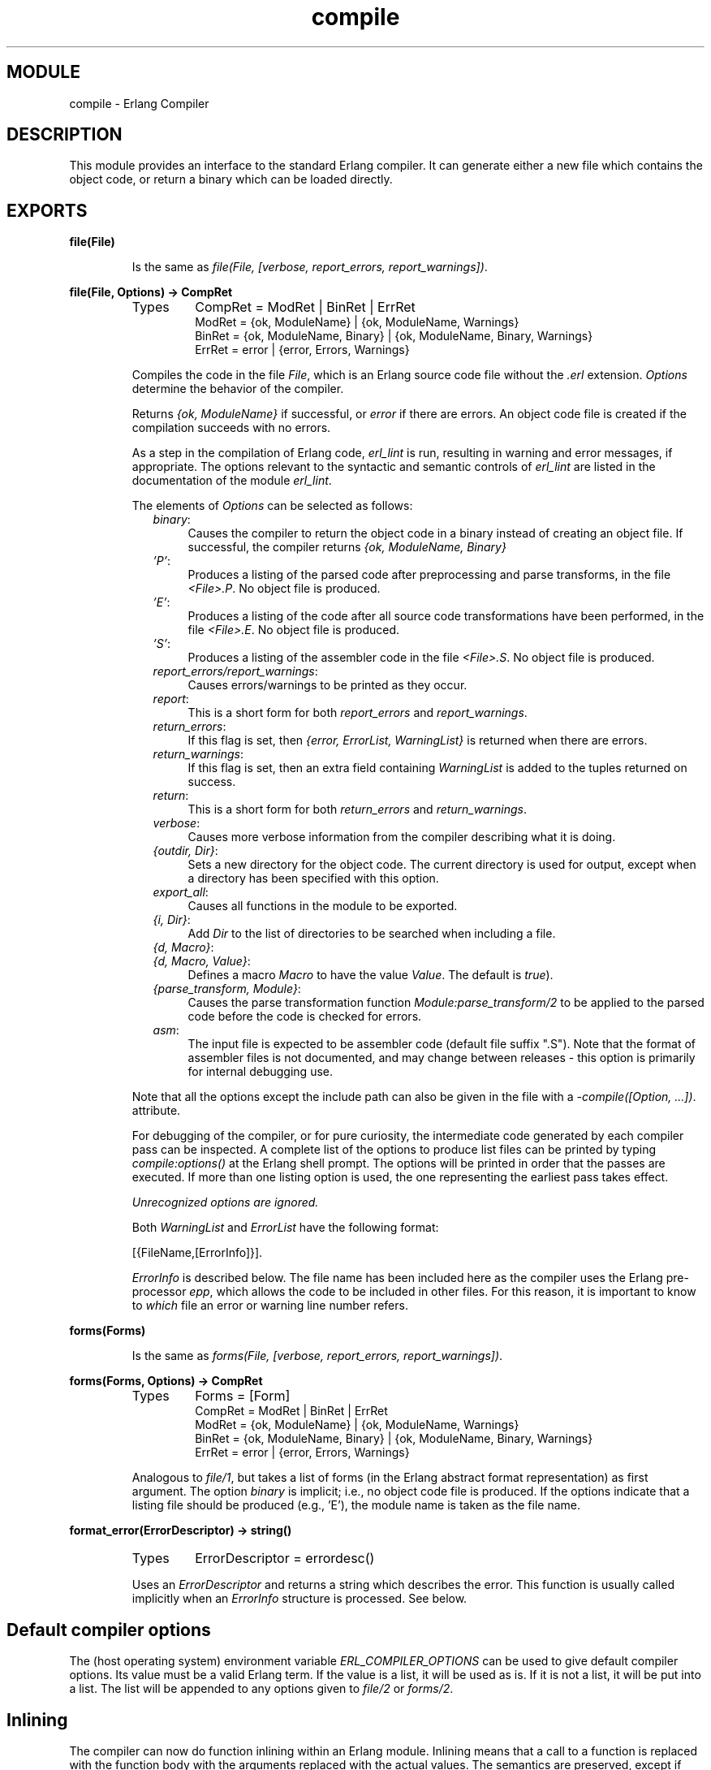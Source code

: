 .TH compile 3 "compiler  3.0.1" "Ericsson Utvecklings AB" "ERLANG MODULE DEFINITION"
.SH MODULE
compile  \- Erlang Compiler
.SH DESCRIPTION
.LP
This module provides an interface to the standard Erlang compiler\&. It can generate either a new file which contains the object code, or return a binary which can be loaded directly\&. 

.SH EXPORTS
.LP
.B
file(File)
.br
.RS
.LP
Is the same as \fIfile(File, [verbose, report_errors, report_warnings])\fR\&. 
.RE
.LP
.B
file(File, Options) -> CompRet
.br
.RS
.TP
Types
CompRet = ModRet | BinRet | ErrRet
.br
ModRet = {ok, ModuleName} | {ok, ModuleName, Warnings}
.br
BinRet = {ok, ModuleName, Binary} | {ok, ModuleName, Binary, Warnings}
.br
ErrRet = error | {error, Errors, Warnings}
.br
.RE
.RS
.LP
Compiles the code in the file \fIFile\fR, which is an Erlang source code file without the \fI\&.erl\fR extension\&. \fIOptions\fR determine the behavior of the compiler\&. 
.LP
Returns \fI{ok, ModuleName}\fR if successful, or \fIerror\fR if there are errors\&. An object code file is created if the compilation succeeds with no errors\&. 
.LP
As a step in the compilation of Erlang code, \fIerl_lint\fR is run, resulting in warning and error messages, if appropriate\&. The options relevant to the syntactic and semantic controls of \fIerl_lint\fR are listed in the documentation of the module \fIerl_lint\fR\&. 
.LP
The elements of \fIOptions\fR can be selected as follows: 
.RS 2
.TP 4
.B
\fIbinary\fR:
Causes the compiler to return the object code in a binary instead of creating an object file\&. If successful, the compiler returns \fI{ok, ModuleName, Binary}\fR 
.TP 4
.B
\fI\&'P\&'\fR:
Produces a listing of the parsed code after preprocessing and parse transforms, in the file \fI<File>\&.P\fR\&. No object file is produced\&. 
.TP 4
.B
\fI\&'E\&'\fR:
Produces a listing of the code after all source code transformations have been performed, in the file \fI<File>\&.E\fR\&. No object file is produced\&. 
.TP 4
.B
\fI\&'S\&'\fR:
Produces a listing of the assembler code in the file \fI<File>\&.S\fR\&. No object file is produced\&. 
.TP 4
.B
\fIreport_errors/report_warnings\fR:
Causes errors/warnings to be printed as they occur\&. 
.TP 4
.B
\fIreport\fR:
This is a short form for both \fIreport_errors\fR and \fIreport_warnings\fR\&. 
.TP 4
.B
\fIreturn_errors\fR:
If this flag is set, then \fI{error, ErrorList, WarningList}\fR is returned when there are errors\&. 
.TP 4
.B
\fIreturn_warnings\fR:
If this flag is set, then an extra field containing \fIWarningList\fR is added to the tuples returned on success\&. 
.TP 4
.B
\fIreturn\fR:
This is a short form for both \fIreturn_errors\fR and \fIreturn_warnings\fR\&. 
.TP 4
.B
\fIverbose\fR:
Causes more verbose information from the compiler describing what it is doing\&. 
.TP 4
.B
\fI{outdir, Dir}\fR:
Sets a new directory for the object code\&. The current directory is used for output, except when a directory has been specified with this option\&. 
.TP 4
.B
\fIexport_all\fR:
Causes all functions in the module to be exported\&. 
.TP 4
.B
\fI{i, Dir}\fR:
Add \fIDir\fR to the list of directories to be searched when including a file\&. 
.TP 4
.B
\fI{d, Macro}\fR:
.TP 4
.B
\fI{d, Macro, Value}\fR:
Defines a macro \fIMacro\fR to have the value \fIValue\fR\&. The default is \fItrue\fR)\&. 
.TP 4
.B
\fI{parse_transform, Module}\fR:
Causes the parse transformation function \fIModule:parse_transform/2\fR to be applied to the parsed code before the code is checked for errors\&. 
.TP 4
.B
\fIasm\fR:
The input file is expected to be assembler code (default file suffix "\&.S")\&. Note that the format of assembler files is not documented, and may change between releases - this option is primarily for internal debugging use\&. 
.RE
.LP
Note that all the options except the include path can also be given in the file with a \fI-compile([Option, \&.\&.\&.])\fR\&. attribute\&. 
.LP
For debugging of the compiler, or for pure curiosity, the intermediate code generated by each compiler pass can be inspected\&. A complete list of the options to produce list files can be printed by typing \fIcompile:options()\fR at the Erlang shell prompt\&. The options will be printed in order that the passes are executed\&. If more than one listing option is used, the one representing the earliest pass takes effect\&. 
.LP
\fIUnrecognized options are ignored\&.\fR
.LP
Both \fIWarningList\fR and \fIErrorList\fR have the following format: 

.nf
[{FileName,[ErrorInfo]}]\&.
.fi
.LP
\fIErrorInfo\fR is described below\&. The file name has been included here as the compiler uses the Erlang pre-processor \fIepp\fR, which allows the code to be included in other files\&. For this reason, it is important to know to \fIwhich\fR file an error or warning line number refers\&. 
.RE
.LP
.B
forms(Forms)
.br
.RS
.LP
Is the same as \fIforms(File, [verbose, report_errors, report_warnings])\fR\&. 
.RE
.LP
.B
forms(Forms, Options) -> CompRet
.br
.RS
.TP
Types
Forms = [Form]
.br
CompRet = ModRet | BinRet | ErrRet
.br
ModRet = {ok, ModuleName} | {ok, ModuleName, Warnings}
.br
BinRet = {ok, ModuleName, Binary} | {ok, ModuleName, Binary, Warnings}
.br
ErrRet = error | {error, Errors, Warnings}
.br
.RE
.RS
.LP
Analogous to \fIfile/1\fR, but takes a list of forms (in the Erlang abstract format representation) as first argument\&. The option \fIbinary\fR is implicit; i\&.e\&., no object code file is produced\&. If the options indicate that a listing file should be produced (e\&.g\&., \&'E\&'), the module name is taken as the file name\&. 
.RE
.LP
.B
format_error(ErrorDescriptor) -> string()
.br
.RS
.TP
Types
ErrorDescriptor = errordesc()
.br
.RE
.RS
.LP
Uses an \fIErrorDescriptor\fR and returns a string which describes the error\&. This function is usually called implicitly when an \fIErrorInfo\fR structure is processed\&. See below\&. 
.RE
.SH Default compiler options
.LP
The (host operating system) environment variable \fIERL_COMPILER_OPTIONS\fR can be used to give default compiler options\&. Its value must be a valid Erlang term\&. If the value is a list, it will be used as is\&. If it is not a list, it will be put into a list\&. The list will be appended to any options given to \fIfile/2\fR or \fIforms/2\fR\&. 
.SH Inlining
.LP
The compiler can now do function inlining within an Erlang module\&. Inlining means that a call to a function is replaced with the function body with the arguments replaced with the actual values\&. The semantics are preserved, except if exceptions are generated in the inlined code\&. Exceptions will be reported as occurring in the function the body was inlined into\&. Also, \fIfunction_clause\fR exceptions will be converted to similar \fIcase_clause\fR exceptions\&. 
.LP
When a function is inlined, the original function may be kept as a separate function as well, because there might still be calls to it\&. Therefore, inlining almost always increases code size\&. 
.LP
Inlining does not necessarily improve running time, especially if large functions are inlined\&. The increased code size may cause the code to run the slower (because of worse CPU cache performance)\&. Also, inlining may increase Beam stack usage which will probably be detrimental to performance for recursive functions\&. 
.LP
Inlining is never default; it must be explicitly enabled with a compiler option or a \&'\fI-compile()\fR\&' attribute in the source module\&. 
.LP
There are two distinct ways to enable inlining (which may be combined)\&. 
.LP
The first way is to explicitly list the functions to be inlined at all call places\&. The syntax is \fI{inline, [{F, A}, \&.\&.\&.]}\fR, where \fIF\fR is a function name and \fIA\fR its arity\&. 
.LP
Example from an Erlang module:

.nf
-compile({inline,[{mkop,3},{mkop,2},{line,1}]})\&.
.fi
.LP
Here the functions \fImkop/3\fR, \fImkop/2\fR, and \fIline/1\fR will be inlined every time they are used\&. 
.LP
This type of unconditional inlining is useful for small, simple functions as an alternative to macros\&. The functions mentioned in the example are defined like this:

.nf
mkop(L, {Op,Pos}, R) -> {op,Pos,Op,L,R}\&.
mkop({Op,Pos}, A) -> {op,Pos,Op,A}\&.
line(Tup) -> element(2, Tup)\&.
.fi
.LP
There are other benefits when using explicit inlining instead of macros\&. The arguments will only be evaluated once, which can be critical if they contain side effects or are large computations, and it also makes it easy to have local variables, which is difficult with macros\&. 
.LP
The other type of inlining is conditional inlining\&. The compiler will search for candiates suitable for inlining\&. It does this by calculating a weight for each function\&. The weight is roughly proportional to the size of the function\&. Given the weight for each function, the compiler will only inline functions lighter than calling function and below a given threshold value\&. 
.LP
To enable conditional inlining, you can use the \&'\fIinline\fR\&' option, which sets a threshold value of 10, or you can explicitly give a threshold value like this: \fI{inline, Threshold}\fR\&. 
.LP
Example:

.nf
-compile({inline,1000})\&.
.fi
.LP
A threshold of 1000 would inline most functions (except for extremly large), provided that the functions are lighter than the functions they are inlined into\&. It is not clear that this is a good idea\&. It all depends on your code\&. 
.SS Warning:
.LP
Conditional inlining should be used with caution, since it may actually increase the execution time and make debugging harder\&. You should only use it for modules that are known to be bottle-necks and measure execution times with and without inlining\&. 

.SH Parse Transformations
.LP
Parse transformations are used when a programmer wants to use Erlang syntax but with different semantics\&. The original Erlang code is then transformed into other Erlang code\&. 
.SH Error Information
.LP
The \fIErrorInfo\fR mentioned above is the standard \fIErrorInfo\fR structure which is returned from all IO modules\&. It has the following format 

.nf
    {ErrorLine, Module, ErrorDescriptor}
.fi
.LP
A string describing the error is obtained with the following call: 

.nf
apply(Module, format_error, ErrorDescriptor)
.fi
.SH See Also
.LP
epp, erl_id_trans, erl_lint 
.SH AUTHOR
.nf
Bjorn Gustavsson - support@erlang.ericsson.se
.fi
